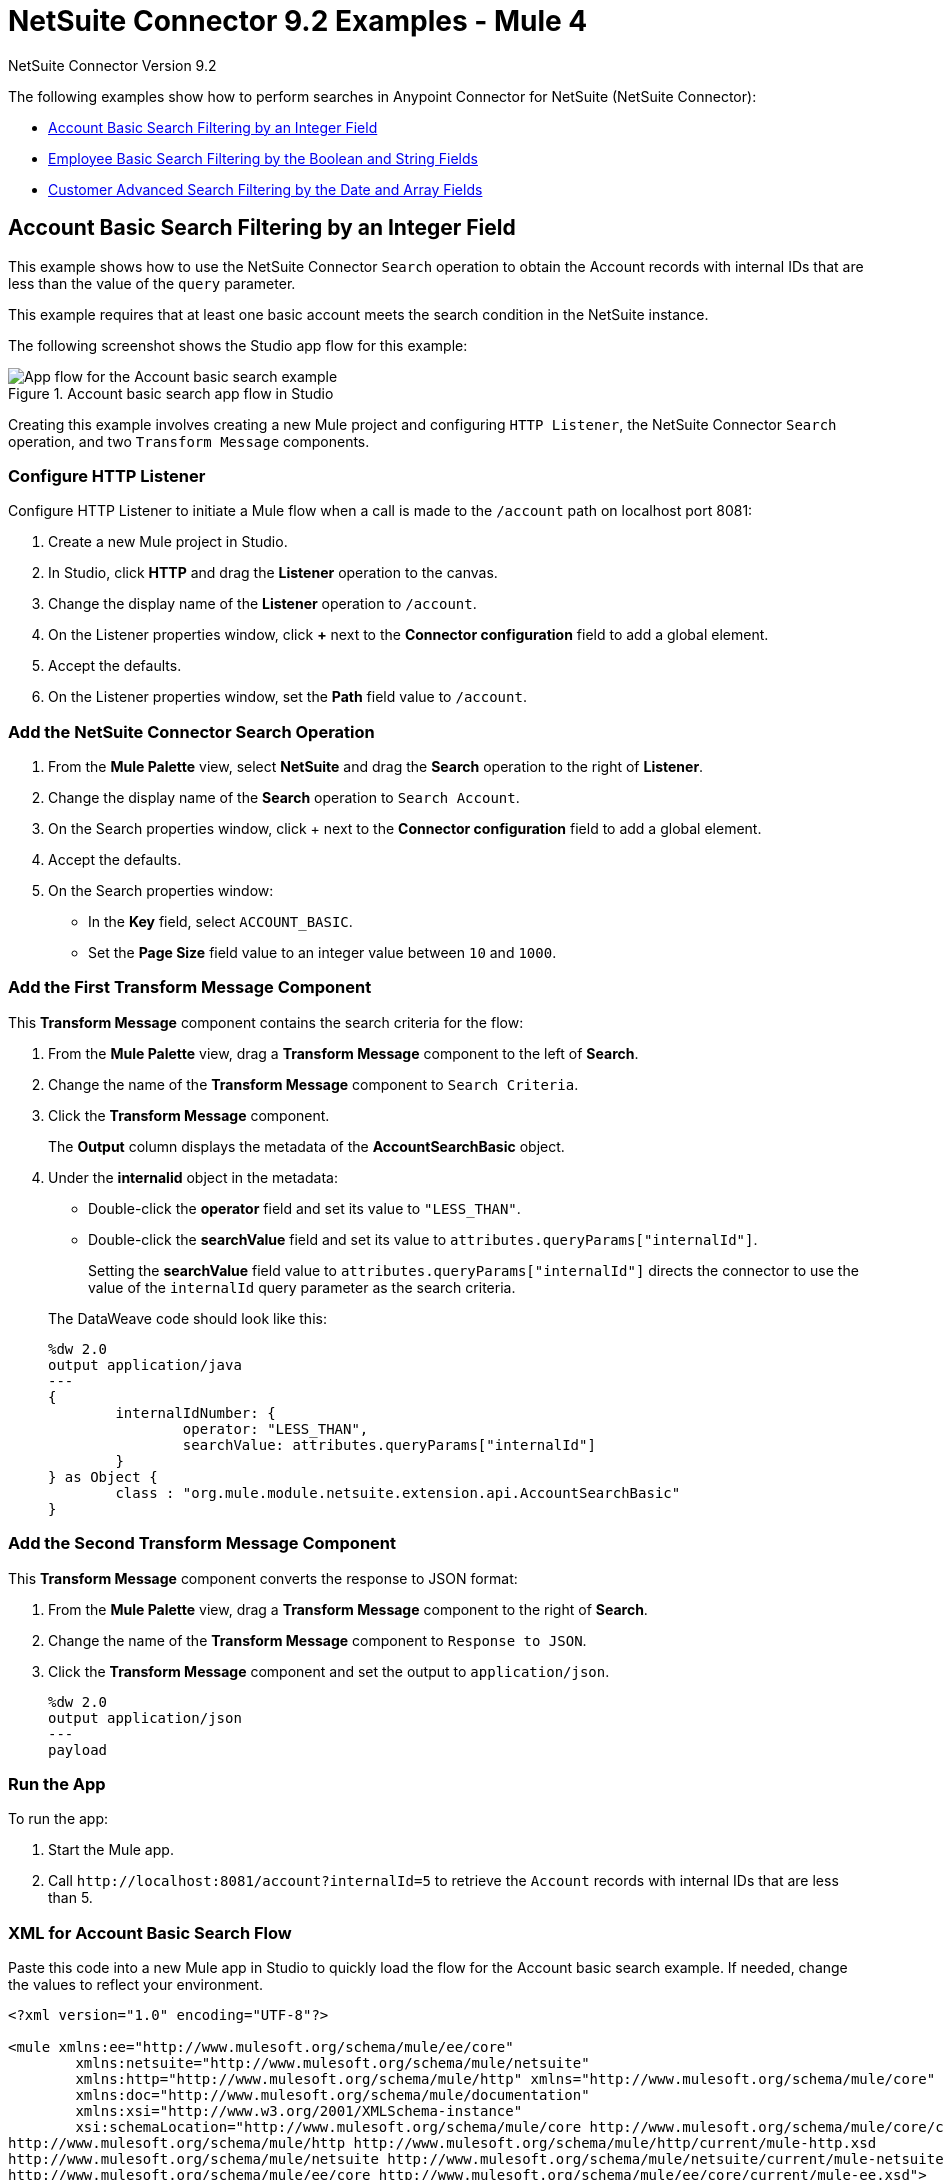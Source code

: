= NetSuite Connector 9.2 Examples - Mule 4

NetSuite Connector Version 9.2

The following examples show how to perform searches in Anypoint Connector for NetSuite (NetSuite Connector):

* <<account-basic-search,Account Basic Search Filtering by an Integer Field>>
* <<employee-basic-search,Employee Basic Search Filtering by the Boolean and String Fields>>
* <<customer-advanced-search,Customer Advanced Search Filtering by the Date and Array Fields>>

[[account-basic-search]]
== Account Basic Search Filtering by an Integer Field

This example shows how to use the NetSuite Connector `Search` operation to obtain the Account records with internal IDs that are less than the value of the `query` parameter.

This example requires that at least one basic account meets the search condition in the NetSuite instance.

The following screenshot shows the Studio app flow for this example:

.Account basic search app flow in Studio
image::netsuite-examples-search-account.png[App flow for the Account basic search example]

Creating this example involves creating a new Mule project and configuring `HTTP Listener`, the NetSuite Connector `Search` operation, and two `Transform Message` components.

=== Configure HTTP Listener

Configure HTTP Listener to initiate a Mule flow when a call is made to the `/account` path on localhost port 8081:

. Create a new Mule project in Studio.
. In Studio, click *HTTP* and drag the *Listener* operation to the canvas.
. Change the display name of the *Listener* operation to `/account`.
. On the Listener properties window, click *+* next to the *Connector configuration* field to add a global element.
. Accept the defaults.
. On the Listener properties window, set the *Path* field value to `/account`.

=== Add the NetSuite Connector Search Operation

. From the *Mule Palette* view, select *NetSuite* and drag the *Search* operation to the right of *Listener*.
. Change the display name of the *Search* operation to `Search Account`.
. On the Search properties window, click + next to the *Connector configuration* field to add a global element.
. Accept the defaults.
. On the Search properties window:
**  In the *Key* field, select `ACCOUNT_BASIC`.
**  Set the *Page Size* field value to an integer value between `10` and `1000`.

=== Add the First Transform Message Component

This *Transform Message* component contains the search criteria for the flow:

. From the *Mule Palette* view, drag a *Transform Message* component to the left of *Search*.
. Change the name of the *Transform Message* component to `Search Criteria`.
. Click the *Transform Message* component.
+
The *Output* column displays the metadata of the *AccountSearchBasic* object.
+
. Under the *internalid* object in the metadata:
** Double-click the *operator* field and set its value to `"LESS_THAN"`.
** Double-click the *searchValue* field and set its value to `attributes.queryParams["internalId"]`.
+
Setting the *searchValue* field value to `attributes.queryParams["internalId"]` directs the connector to use the value of the `internalId` query parameter as the search criteria.

+
--
The DataWeave code should look like this:

[source,dataweave,linenums]
----
%dw 2.0
output application/java
---
{
	internalIdNumber: {
		operator: "LESS_THAN",
		searchValue: attributes.queryParams["internalId"]
	}
} as Object {
	class : "org.mule.module.netsuite.extension.api.AccountSearchBasic"
}
----
--

=== Add the Second Transform Message Component

This *Transform Message* component converts the response to JSON format:

. From the *Mule Palette* view, drag a *Transform Message* component to the right of *Search*.
. Change the name of the *Transform Message* component to `Response to JSON`.
. Click the *Transform Message* component and set the output to `application/json`.
+
[source,dataweave,linenums]
----
%dw 2.0
output application/json
---
payload
----

=== Run the App

To run the app:

. Start the Mule app.
. Call `+http://localhost:8081/account?internalId=5+` to retrieve the `Account` records with internal IDs that are less than 5.

=== XML for Account Basic Search Flow

Paste this code into a new Mule app in Studio to quickly load the flow for the Account basic search example. If needed, change the values to reflect your environment.

[source]
----
<?xml version="1.0" encoding="UTF-8"?>

<mule xmlns:ee="http://www.mulesoft.org/schema/mule/ee/core"
	xmlns:netsuite="http://www.mulesoft.org/schema/mule/netsuite"
	xmlns:http="http://www.mulesoft.org/schema/mule/http" xmlns="http://www.mulesoft.org/schema/mule/core"
	xmlns:doc="http://www.mulesoft.org/schema/mule/documentation"
	xmlns:xsi="http://www.w3.org/2001/XMLSchema-instance"
	xsi:schemaLocation="http://www.mulesoft.org/schema/mule/core http://www.mulesoft.org/schema/mule/core/current/mule.xsd
http://www.mulesoft.org/schema/mule/http http://www.mulesoft.org/schema/mule/http/current/mule-http.xsd
http://www.mulesoft.org/schema/mule/netsuite http://www.mulesoft.org/schema/mule/netsuite/current/mule-netsuite.xsd
http://www.mulesoft.org/schema/mule/ee/core http://www.mulesoft.org/schema/mule/ee/core/current/mule-ee.xsd">

    <http:listener-config name="HTTP_Listener_config" doc:name="HTTP Listener config">
        <http:listener-connection host="0.0.0.0" port="8081"/>
    </http:listener-config>

    <netsuite:config name="NetSuite_Config" doc:name="NetSuite Config">
        <netsuite:login-authentication-connection
    		email="${email}" password="${password}" account="${account}"
    		roleId="${roleId}" applicationId="${applicationId}" />
    </netsuite:config>

    <flow name="netsuite-search-account">
	    <http:listener doc:name="/account" config-ref="HTTP_Listener_config" path="/account"/>
	    <ee:transform doc:name="Search Criteria">
		    <ee:message >
			    <ee:set-payload ><![CDATA[%dw 2.0
output application/java
---
{
	internalIdNumber: {
		operator: "LESS_THAN",
		searchValue: attributes.queryParams["internalId"]
	}
} as Object {
	class : "org.mule.module.netsuite.extension.api.AccountSearchBasic"
}]]></ee:set-payload>
			</ee:message>
		</ee:transform>
		<netsuite:search key="ACCOUNT_BASIC" doc:name="Search Account" config-ref="NetSuite_Config" pageSize="10"/>
		<ee:transform doc:name="Response to Json">
			<ee:message >
				<ee:set-payload ><![CDATA[%dw 2.0
output application/json
---
payload]]></ee:set-payload>
			</ee:message>
		</ee:transform>
	</flow>
</mule>
----

[[employee-basic-search]]
== Employee Basic Search Filtering by the Boolean and String Fields

This example shows how to use the `Search` operation to obtain the inactive `Employee` records that have last names beginning with a specified letter.

This example requires that at least one employee record in the NetSuite instance meets the search conditions.

The following screenshot shows the Studio app flow for the Employee basic search example:

.Employee basic search app flow in Studio
image::netsuite-examples-search-employee.png[App flow for the Employee basic search example]

Creating this example involves creating a new Mule project and configuring `HTTP Listener`, the NetSuite Connector `Search` operation, and two `Transform Message` components.

=== Configure HTTP Listener

Configure HTTP Listener to initiate a Mule flow when a call is made to the `/employee` path on localhost port 8081:

. In Studio, click *HTTP* and drag the *Listener* operation to the canvas.
. Change the display name of the *Listener* operation to `/employee`.
. Either select an existing global element or create a new one for *HTTP Listener* and keep the defaults.
. On the Listener properties window, set the *Path* field value to `/employee`.

=== Add the NetSuite Connector Search Operation

. From the *Mule Palette* view, select *NetSuite* and drag the *Search* operation to the right of *HTTP Listener*.
. Change the display name of the *Search* operation to `Search Employee`.
. Select an existing global element or create a new one for the *Search* operation.
. On the Search properties window:
**  In the *Key* field, select `Employee_BASIC`.
**  Set the *Page Size* field value to an integer value between `10` and `1000`.

=== Add the First Transform Message Component

This *Transform Message* component contains the search criteria for the flow:

. From the *Mule Palette* view, drag the *Transform Message* component to the left of *Search*.
. Change the name of the *Transform Message* component to `Search Criteria`.
. Click the *Transform Message* component.
+
The *Output* column displays the metadata of the *EmployeeSearchBasic* object.
+
. Under the *isInactive* object in the metadata, double-click the *searchValue* field and set its value to `attributes.queryParams["isInactive"]`.
+
This value directs the connector to search for inactive employee accounts.
+
. Under the *lastName* object:
** Double-click the *operator* field and set its value to `STARTS_WITH`.
** Double-click the *searchValue* field and set its value to `attributes.queryParams["lastName"]`.
+
This value directs the connector to search employee last names.

The DataWeave code should look like this:

[source,dataweave,linenums]
----
%dw 2.0
output application/java
---
{
	isInactive: {
		searchValue: attributes.queryParams["isInactive"]
	},
	lastName: {
		operator: "STARTS_WITH",
		searchValue: attributes.queryParams["lastName"]
	}
} as Object {
	class : "org.mule.module.netsuite.extension.api.EmployeeSearchBasic"
}
----

=== Add the Second Transform Message Component

This *Transform Message* component converts the response to JSON format:

. From the *Mule Palette* view, drag a *Transform Message* component to the right of *Search*.
. Click *Transform Message* and set the output to `application/json`:
+
[source,dataweave,linenums]
----
%dw 2.0
output application/json
---
payload
----

=== Run the App

. Start the Mule app.
. Call `+http://localhost:8081/employee?isInactive=false&lastName=A+` to retrieve the inactive `Employee` records that have last names beginning with `A`.

=== XML for Employee Basic Search Flow

Paste this code into a new Mule app in Studio to quickly load the flow for the Employee basic search example. If needed, change the values to reflect your environment.

[source]
----
<?xml version="1.0" encoding="UTF-8"?>

<mule xmlns:ee="http://www.mulesoft.org/schema/mule/ee/core"
	xmlns:netsuite="http://www.mulesoft.org/schema/mule/netsuite"
	xmlns:http="http://www.mulesoft.org/schema/mule/http" xmlns="http://www.mulesoft.org/schema/mule/core"
	xmlns:doc="http://www.mulesoft.org/schema/mule/documentation"
	xmlns:xsi="http://www.w3.org/2001/XMLSchema-instance"
	xsi:schemaLocation="http://www.mulesoft.org/schema/mule/core http://www.mulesoft.org/schema/mule/core/current/mule.xsd
http://www.mulesoft.org/schema/mule/http http://www.mulesoft.org/schema/mule/http/current/mule-http.xsd
http://www.mulesoft.org/schema/mule/netsuite http://www.mulesoft.org/schema/mule/netsuite/current/mule-netsuite.xsd
http://www.mulesoft.org/schema/mule/ee/core http://www.mulesoft.org/schema/mule/ee/core/current/mule-ee.xsd">

    <http:listener-config name="HTTP_Listener_config" doc:name="HTTP Listener config">
        <http:listener-connection host="0.0.0.0" port="8081"/>
    </http:listener-config>

    <netsuite:config name="NetSuite_Config" doc:name="NetSuite Config">
        <netsuite:login-authentication-connection
    		email="${email}" password="${password}" account="${account}"
    		roleId="${roleId}" applicationId="${applicationId}" />
    </netsuite:config>

    <flow name="netsuite-search-employee">
    		<http:listener doc:name="/employee" config-ref="HTTP_Listener_config"
    			path="/employee" />
    		<ee:transform doc:name="Search Criteria">
    			<ee:message >
    				<ee:set-payload ><![CDATA[%dw 2.0
    output application/java
    ---
    {
    	isInactive: {
    		searchValue: attributes.queryParams["isInactive"]
    	},
    	lastName: {
    		operator: "STARTS_WITH",
    		searchValue: attributes.queryParams["lastName"]
    	}
    } as Object {
    	class : "org.mule.module.netsuite.extension.api.EmployeeSearchBasic"
    }]]></ee:set-payload>
    			</ee:message>
    		</ee:transform>
    		<netsuite:search doc:name="Search Employee"config-ref="NetSuite_Config" key="EMPLOYEE_BASIC" pageSize="10" />
    		<ee:transform doc:name="Response to Json">
    			<ee:message >
    				<ee:set-payload ><![CDATA[%dw 2.0
    output application/json
    ---
    payload]]></ee:set-payload>
    			</ee:message>
    		</ee:transform>
    	</flow>
</mule>
----

[[customer-advanced-search]]
== Customer Advanced Search Filtering by the Date and Array fields

This example shows how to use the `Search` operation to obtain the customer records that were created after 2015 and that are in the `LEAD` stage.

This examples requires that at least one customer record meets the search conditions in the NetSuite instance.

The following screenshot shows the Studio app flow for this example:

.Customer advanced search app flow in Studio
image::netsuite-examples-search-customer.png[App flow for the Customer advanced search example]

Creating this example involves creating a new Mule project and configuring `HTTP Listener`, the NetSuite `Search` operation, three `Transform Message` components, and a `For-Each` scope.

=== Configure HTTP Listener

Configure HTTP Listener to initiate a Mule flow when a call is made to the `/customer` path on localhost port 8081:

. In Studio, click *HTTP* and drag the *Listener* operation to the canvas.
. Change the display name of the *Listener* operation to `/customer`.
. Select an existing global element or create a new one for the *Listener* operation.
. On the Listener properties window, set the *path* field value to `/customer`.

=== Add the NetSuite Connector Search Operation

. From the *Mule Palette* view, select *NetSuite* and drag the *Search* operation to the right of *Listener*.
. Change the display name of the *Search* operation to `Search Customer Advanced`.
. Select an existing global element or create a new one for the *Search* operation.
. On the Search properties window:
** In the *Key* field, select `CUSTOMER_ADVANCED`.
** Set the *Page Size* field value to an integer value between `10` and `1000`.

=== Add the First Transform Message Component

This *Transform Message* component configures custom labels for the search results and specifies the search criteria for the flow:

. From the *Mule Palette* view, drag the *Transform Message* component to the left of *Search*.
. Change the name of the *Transform Message* component to `Search Criteria`.
. Click the *Transform Message* component.
+
The *Output* column displays the metadata of the *CustomerSearchAdvanced* object.
+
. To configure the fields in the search results:
.. Under *CustomerSearchAdvanced*, expand the *basic* object.
.. Expand *dateCreated*.
.. Double-click the *customLabel* field and set its value to `"Created"`.
.. Under the *entityId* object, double-click the *customLabel* field and set its value to `"Entity ID"`.
.. Under the *stage* object, double-click the *customLabel* field and set its value to `Stage`.
. To configure the search criteria for the flow:
.. Under *CustomerSearchAdvanced*, expand the *Criteria* object.
.. Expand the *basic* object.
.. Under the *dateCreated* object, double-click the *operator* field and set its value to `"AFTER"`.
.. Double-click the *searchValue* field and set its value to `attributes.queryParams["dateCreated"] as LocalDateTime {format: "yyyy-MM-dd HH:mm:ss.SSS"}`.
+
This setting converts the value of the `dateCreated` query parameter to the `LocalDateTime` format.
+
.. Expand the *stage* object.
.. Double-click the *operator* field and set its value to `"ANY_OF"`.
.. Double-click the *searchValue* field and set its value to `[attributes.queryParams["stage"]]`.
+
This setting converts the value from the `stage` query parameter to an array item.

The DataWeave code should look like this:

[source,dataweave,linenums]
----
%dw 2.0
output application/java
---
{
	columns: {
		basic: {
			dateCreated: [{
				customLabel: "Created"
			}],
			entityId: [{
				customLabel: "Entity Id"
			}],
			stage: [{
				customLabel: "Stage"
			}]
		}
	},
	criteria: {
		basic: {
			dateCreated: {
				operator: "AFTER",
				searchValue: attributes.queryParams["dateCreated"] as LocalDateTime {format: "yyyy-MM-dd HH:mm:ss.SSS"}
			},
			stage: {
				operator: "ANY_OF",
				searchValue: [attributes.queryParams["stage"]]
			}
		}
	}
} as Object {
	class : "org.mule.module.netsuite.extension.api.CustomerSearchAdvanced"
}
----

=== Add a For-Each Scope

A `For-Each` scope processes each record on the list returned by the `Search` operation individually so that the records can be displayed on the console.

. From the *Mule Palette* view, drag a *For-Each* scope to the right of *Search*.
. Drag a *Transform Message* component inside the *For Each* box and replace the DataWeave code in the Transform Message *Output* column with this code:
+
[source,dataweave,linenums]
----
%dw 2.0
output application/json
---
{
	entityId: payload.entityId,
	dateCreated: payload.dateCreated,
	stage: payload.stage
}
----
+
. Drag a *Logger* component from the *Mule Palette* view to the right of *Transform*, inside the *For Each* box.
. Change the display name of the *Logger* operation to `Log Customer`.
. On the Logger properties window, set the *Message* field value to `#[payload]`.

=== Add a Third Transform Message Component

This *Transform Message* component converts the response to JSON format:

. From the *Mule Palette* view, drag another *Transform Message* component to the end of the flow, outside the *For Each* box.
. Change the name of the *Transform Message* component to `Response to JSON`.
. Click *Transform Message* and set the output to `application/json`:
+
[source,dataweave,linenums]
----
%dw 2.0
output application/json
---
payload
----
+
. Start the Mule app.
. Call `+http://localhost:8081/customer?dateCreated=2015-02-02%2000:00:00.000&stage=LEAD+`.

=== XML for the Customer Advanced Search Flow

Paste this code into a new Mule app in Studio to quickly load the flow for the Customer Advanced Search example. If needed, change the values to reflect your environment.

[source]
----
<?xml version="1.0" encoding="UTF-8"?>

<mule xmlns:ee="http://www.mulesoft.org/schema/mule/ee/core"
	xmlns:netsuite="http://www.mulesoft.org/schema/mule/netsuite"
	xmlns:http="http://www.mulesoft.org/schema/mule/http" xmlns="http://www.mulesoft.org/schema/mule/core"
	xmlns:doc="http://www.mulesoft.org/schema/mule/documentation"
	xmlns:xsi="http://www.w3.org/2001/XMLSchema-instance"
	xsi:schemaLocation="http://www.mulesoft.org/schema/mule/core http://www.mulesoft.org/schema/mule/core/current/mule.xsd
http://www.mulesoft.org/schema/mule/http http://www.mulesoft.org/schema/mule/http/current/mule-http.xsd
http://www.mulesoft.org/schema/mule/netsuite http://www.mulesoft.org/schema/mule/netsuite/current/mule-netsuite.xsd
http://www.mulesoft.org/schema/mule/ee/core http://www.mulesoft.org/schema/mule/ee/core/current/mule-ee.xsd">

    <http:listener-config name="HTTP_Listener_config" doc:name="HTTP Listener config">
        <http:listener-connection host="0.0.0.0" port="8081"/>
    </http:listener-config>

    <netsuite:config name="NetSuite_Config" doc:name="NetSuite Config">
        <netsuite:login-authentication-connection
    		email="${email}" password="${password}" account="${account}"
    		roleId="${roleId}" applicationId="${applicationId}" />
    </netsuite:config>

    <flow name="netsuite-search-customer-advanced">
    		<http:listener doc:name="/customer" config-ref="HTTP_Listener_config" path="/customer"/>
    		<ee:transform doc:name="Search Criteria">
    			<ee:message>
    				<ee:set-payload><![CDATA[%dw 2.0
    output application/java
    ---
    {
    	columns: {
    		basic: {
    			dateCreated: [{
    				customLabel: "Created"
    			}],
    			entityId: [{
    				customLabel: "Entity Id"
    			}],
    			stage: [{
    				customLabel: "Stage"
    			}]
    		}
    	},
    	criteria: {
    		basic: {
    			dateCreated: {
    				operator: "AFTER",
    				searchValue: attributes.queryParams["dateCreated"] as LocalDateTime {format: "yyyy-MM-dd HH:mm:ss.SSS"}
    			},
    			stage: {
    				operator: "ANY_OF",
    				searchValue: [attributes.queryParams["stage"]]
    			}
    		}
    	}
    } as Object {
    	class : "org.mule.module.netsuite.extension.api.CustomerSearchAdvanced"
    }]]></ee:set-payload>
    			</ee:message>
    		</ee:transform>
    		<netsuite:search key="CUSTOMER_ADVANCED" doc:name="Search Customer Advanced" config-ref="NetSuite_Config" pageSize="10"/>
    		<foreach doc:name="For Each">
    			<ee:transform doc:name="Transform Customer">
    				<ee:message >
    					<ee:set-payload ><![CDATA[%dw 2.0
    output application/json
    ---
    {
    	entityId: payload.entityId,
    	dateCreated: payload.dateCreated,
    	stage: payload.stage
    }]]></ee:set-payload>
    				</ee:message>
    			</ee:transform>
    			<logger level="INFO" doc:name="Logger Customer" message="#[payload]"/>
    		</foreach>
    		<ee:transform doc:name="Response to Json">
    			<ee:message >
    				<ee:set-payload ><![CDATA[%dw 2.0
    output application/json
    ---
    payload]]></ee:set-payload>
    			</ee:message>
    		</ee:transform>
    	</flow>
</mule>
----


== See Also

*  xref:connectors::introduction/introduction-to-anypoint-connectors.adoc[Introduction to Anypoint Connectors]
* https://help.mulesoft.com[MuleSoft Help Center]
